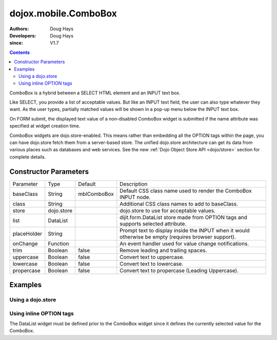 .. _dojox/mobile/ComboBox:

=====================
dojox.mobile.ComboBox
=====================

:Authors: Doug Hays
:Developers: Doug Hays
:since: V1.7

.. contents ::
    :depth: 2

ComboBox is a hybrid between a SELECT HTML element and an INPUT text box.

Like SELECT, you provide a list of acceptable values. But like an INPUT text field, the user can also type whatever they want. As the user types, partially matched values will be shown in a pop-up menu below the INPUT text box.

On FORM submit, the displayed text value of a non-disabled ComboBox widget is submitted if the name attribute was specified at widget creation time.

ComboBox widgets are dojo.store-enabled. This means rather than embedding all the OPTION tags within the page, you can have dojo.store fetch them from a server-based store. The unified dojo.store architecture can get its data from various places such as databases and web services. See the new :ref:`Dojo Object Store API <dojo/store>` section for complete details.


Constructor Parameters
======================

+--------------+----------+--------------+-----------------------------------------------------------------------------------------------------------+
|Parameter     |Type      |Default       |Description                                                                                                |
+--------------+----------+--------------+-----------------------------------------------------------------------------------------------------------+
|baseClass     |String 	  | mblComboBox  |Default CSS class name used to render the ComboBox INPUT node.                                             |
+--------------+----------+--------------+-----------------------------------------------------------------------------------------------------------+
|class         |String 	  |              |Additional CSS class names to add to baseClass.                                                            |
+--------------+----------+--------------+-----------------------------------------------------------------------------------------------------------+
|store         |dojo.store|              |dojo.store to use for acceptable values.                                                                   |
+--------------+----------+--------------+-----------------------------------------------------------------------------------------------------------+
|list          |DataList  |              |dijit.form.DataList store made from OPTION tags and supports selected attribute.                           |
+--------------+----------+--------------+-----------------------------------------------------------------------------------------------------------+
|placeHolder   |String    |              |Prompt text to display inside the INPUT when it would otherwise be empty (requires browser support).       |
+--------------+----------+--------------+-----------------------------------------------------------------------------------------------------------+
|onChange      |Function  |              |An event handler used for value change notifications.                                                      |
+--------------+----------+--------------+-----------------------------------------------------------------------------------------------------------+
|trim          |Boolean   | false        |Remove leading and trailing spaces.                                                                        |
+--------------+----------+--------------+-----------------------------------------------------------------------------------------------------------+
|uppercase     |Boolean   | false        |Convert text to uppercase.                                                                                 |
+--------------+----------+--------------+-----------------------------------------------------------------------------------------------------------+
|lowercase     |Boolean   | false        |Convert text to lowercase.                                                                                 |
+--------------+----------+--------------+-----------------------------------------------------------------------------------------------------------+
|propercase    |Boolean   | false        |Convert text to propercase (Leading Uppercase).                                                            |
+--------------+----------+--------------+-----------------------------------------------------------------------------------------------------------+

Examples
========

Using a dojo.store
------------------

.. code-example ::

  .. js ::

		dojo.require("dojo.store.Memory");
		dojo.require("dojox.mobile.ComboBox");

        colorMemoryStore = new dojo.store.Memory({ idProperty: "name", data: [
                { name: "Red" },
                { name: "Blue" },
                { name: "Yellow" }
        ]});

  .. html ::

      <input type="text" data-dojo-type="dojox.mobile.ComboBox" data-dojo-props='store:colorMemoryStore, value:"Blue"'>

.. image :: ComboBoxStore2.png


Using inline OPTION tags
------------------------

.. code-example ::

  .. js ::

     dojo.require("dijit.form.DataList");
     dojo.require("dojox.mobile.ComboBox");

  .. html ::

	  <select data-dojo-type="dijit.form.DataList" data-dojo-props='id:"fruitDataList"' >
			<option>Apple</option>
			<option selected>Banana</option>
			<option>Orange</option>
	  </select>
	  <input type="text" data-dojo-type="dojox.mobile.ComboBox" data-dojo-props='list:"fruitDataList"'>

.. image :: ComboBoxDataList.png

The DataList widget must be defined prior to the ComboBox widget since it defines the currently selected value for the ComboBox.

